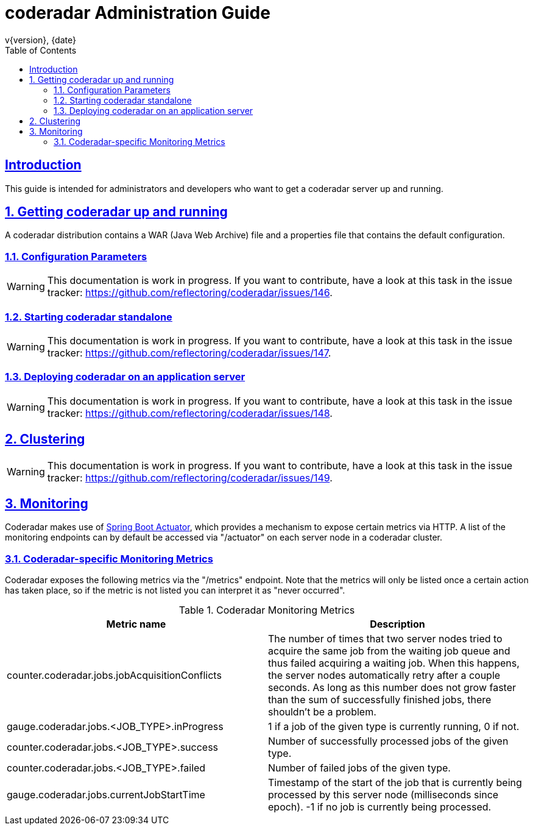 = coderadar Administration Guide
v{version}, {date}
:doctype: book
:icons: font
:source-highlighter: highlightjs
:highlightjs-theme: github
:toc: left
:toclevels: 3
:sectlinks:
:sectnums:

[introduction]
== Introduction

This guide is intended for administrators and developers who want to get a coderadar server up and running.

== Getting coderadar up and running
A coderadar distribution contains a WAR (Java Web Archive) file and a properties
file that contains the default configuration.

=== Configuration Parameters

WARNING: This documentation is work in progress. If you want to contribute, have a look at this task in the
 issue tracker: https://github.com/reflectoring/coderadar/issues/146.

=== Starting coderadar standalone

WARNING: This documentation is work in progress. If you want to contribute, have a look at this task in the
 issue tracker: https://github.com/reflectoring/coderadar/issues/147.

=== Deploying coderadar on an application server

WARNING: This documentation is work in progress. If you want to contribute, have a look at this task in the
 issue tracker: https://github.com/reflectoring/coderadar/issues/148.

== Clustering

WARNING: This documentation is work in progress. If you want to contribute, have a look at this task in the
 issue tracker: https://github.com/reflectoring/coderadar/issues/149.

== Monitoring

Coderadar makes use of http://docs.spring.io/spring-boot/docs/current-SNAPSHOT/reference/htmlsingle/#production-ready[Spring Boot Actuator],
which provides a mechanism to expose certain metrics via HTTP. A list of the monitoring endpoints can by default be accessed via
"/actuator" on each server node in a coderadar cluster.

=== Coderadar-specific Monitoring Metrics

Coderadar exposes the following metrics via the "/metrics" endpoint. Note that the metrics will only be listed
once a certain action has taken place, so if the metric is not listed you can interpret it as "never occurred".

.Coderadar Monitoring Metrics
|===
|Metric name |Description

| counter.coderadar.jobs.jobAcquisitionConflicts
| The number of times that two server nodes tried to acquire the same job from the waiting job queue and thus
  failed acquiring a waiting job. When this happens, the server nodes automatically retry after a couple seconds.
  As long as this number does not grow faster than the sum of successfully finished jobs, there shouldn't be
  a problem.

| gauge.coderadar.jobs.<JOB_TYPE>.inProgress
| 1 if a job of the given type is currently running, 0 if not.

| counter.coderadar.jobs.<JOB_TYPE>.success
| Number of successfully processed jobs of the given type.

| counter.coderadar.jobs.<JOB_TYPE>.failed
| Number of failed jobs of the given type.

| gauge.coderadar.jobs.currentJobStartTime
| Timestamp of the start of the job that is currently being processed by this server node (milliseconds since epoch).
  -1 if no job is currently being processed.

|===